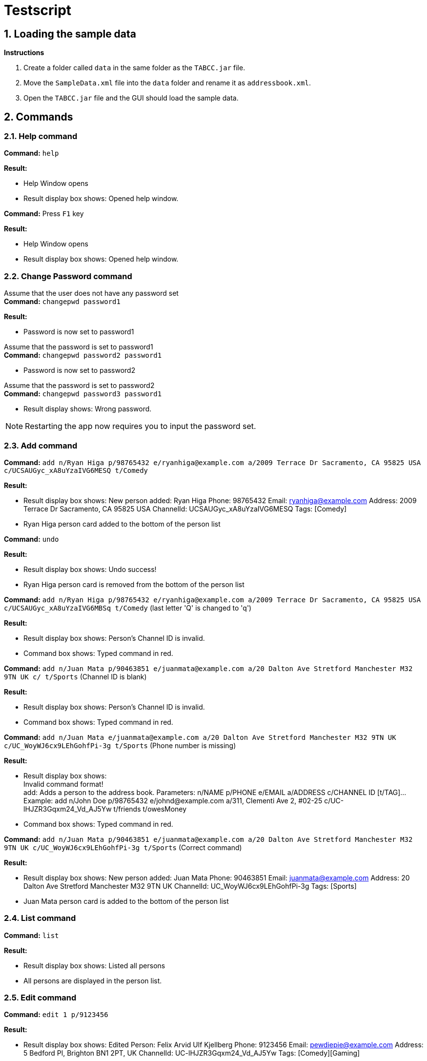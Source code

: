 = Testscript

:sectnums:
:imagesDir: images
:stylesDir: stylesheets
:experimental:

== Loading the sample data

*Instructions*

1. Create a folder called `data` in the same folder as the `TABCC.jar` file.
2. Move the `SampleData.xml` file into the `data` folder and rename it as `addressbook.xml`.
2. Open the `TABCC.jar` file and the GUI should load the sample data.

== Commands

=== Help command

*Command:* `help`

*Result:*

****
* Help Window opens
* Result display box shows: Opened help window.
****

*Command:* Press kbd:[F1] key

*Result:*

****
* Help Window opens
* Result display box shows: Opened help window.
****

=== Change Password command
Assume that the user does not have any password set +
*Command:* `changepwd password1`

*Result:*

****
* Password is now set to password1
****

Assume that the password is set to password1 +
*Command:* `changepwd password2 password1`
****
* Password is now set to password2
****

Assume that the password is set to password2 +
*Command:* `changepwd password3 password1`
****
* Result display shows: Wrong password.
****

[NOTE]
====
Restarting the app now requires you to input the password set.
====

=== Add command

*Command:* `add n/Ryan Higa p/98765432 e/ryanhiga@example.com a/2009 Terrace Dr Sacramento, CA 95825 USA c/UCSAUGyc_xA8uYzaIVG6MESQ t/Comedy`

*Result:*

****
* Result display box shows: New person added: Ryan Higa Phone: 98765432 Email: ryanhiga@example.com Address: 2009 Terrace Dr Sacramento, CA 95825 USA ChannelId: UCSAUGyc_xA8uYzaIVG6MESQ Tags: [Comedy]
* Ryan Higa person card added to the bottom of the person list
****

*Command:* `undo`

*Result:*

****
* Result display box shows: Undo success!
* Ryan Higa person card is removed from the bottom of the person list
****

*Command:* `add n/Ryan Higa p/98765432 e/ryanhiga@example.com a/2009 Terrace Dr Sacramento, CA 95825 USA c/UCSAUGyc_xA8uYzaIVG6MBSq t/Comedy`
(last letter 'Q' is changed to 'q')

*Result:*

****
* Result display box shows: Person's Channel ID is invalid.
* Command box shows: Typed command in red.

****

*Command:* `add n/Juan Mata p/90463851 e/juanmata@example.com a/20 Dalton Ave Stretford Manchester M32 9TN UK c/ t/Sports` (Channel ID is blank)

*Result:*

****
* Result display box shows: Person's Channel ID is invalid.
* Command box shows: Typed command in red.

****

*Command:* `add n/Juan Mata e/juanmata@example.com a/20 Dalton Ave Stretford Manchester M32 9TN UK c/UC_WoyWJ6cx9LEhGohfPi-3g t/Sports` (Phone number is missing)

*Result:*

****
* Result display box shows: +
  Invalid command format! +
  add: Adds a person to the address book. Parameters: n/NAME p/PHONE e/EMAIL a/ADDRESS c/CHANNEL ID [t/TAG]...
  Example: add n/John Doe p/98765432 e/johnd@example.com a/311, Clementi Ave 2, #02-25 c/UC-lHJZR3Gqxm24_Vd_AJ5Yw t/friends t/owesMoney
* Command box shows: Typed command in red.

****

*Command:* `add n/Juan Mata p/90463851 e/juanmata@example.com a/20 Dalton Ave Stretford Manchester M32 9TN UK c/UC_WoyWJ6cx9LEhGohfPi-3g t/Sports` (Correct command)

*Result:*

****
* Result display box shows: New person added: Juan Mata Phone: 90463851 Email: juanmata@example.com Address: 20 Dalton Ave Stretford Manchester M32 9TN UK ChannelId: UC_WoyWJ6cx9LEhGohfPi-3g Tags: [Sports]
* Juan Mata person card is added to the bottom of the person list
****

=== List command

*Command:* `list`

*Result:*
****
* Result display box shows: Listed all persons
* All persons are displayed in the person list.
****

=== Edit command

*Command:* `edit 1 p/9123456`

*Result:*

****
* Result display box shows: Edited Person: Felix Arvid Ulf Kjellberg Phone: 9123456 Email: pewdiepie@example.com Address: 5 Bedford Pl, Brighton BN1 2PT, UK ChannelId: UC-lHJZR3Gqxm24_Vd_AJ5Yw Tags: [Comedy][Gaming]
****

*Command:* `edit 1 e/pewdiepie2@example.com`

*Result:*

****
* Result display box shows: Edited Person: Felix Arvid Ulf Kjellberg Phone: 9123456 Email: pewdiepie@example.com Address: 5 Bedford Pl, Brighton BN1 2PT, UK ChannelId: UC-lHJZR3Gqxm24_Vd_AJ5Yw Tags: [Comedy][Gaming]
****

=== Delete command

*Command:* `delete 3`

*Result:*
****
* Result display box shows: 1 person deleted!
* `Naomi Neo` is removed from the person list, her contact will no longer be available.
****

*Command:* `undo`

*Result:*
****
* Result display box shows: Undo success!
* `Naomi Neo` is added back to the address book and the contact detail can be viewed the person list.
****

*Command:* `delete 21` (assuming only 20 contacts in the person list)

*Result:*
****
* Result display box shows: The person index provided is invalid.
****

*Command:* `delete -1` (negative index)

*Result:*
****
* Result display box shows: Invalid command format.
* Parameter has to be a positive integer.
****

=== Favourite command

*Command:* `fave 3 true`

*Result:*
****
* Result display box shows: Added Person to Favourites: [Naomi's details]
* `Naomi Neo` is marked as a favourite.
****

*Command:* `ffav`

*Result:*
****
* Result display box shows: 1 persons listed!
* `Naomi Neo` is listed in the person list.
****

*Command:* `fave 3 false`

*Result:*
****
* Result display box shows: The person index provided is invalid
****

*Command:* `undo`

*Result:*
****
* Result display box shows: Undo success!
* `Naomi Neo` is removed from favourite.
****

*Command:* `ffav`

*Result:*
****
* Result display box shows: 0 persons listed!
* Person list is empty.
****

*Command:* `fave 3`

*Result:*
****
* Result display box shows: Invalid command format! [Favourites command help]
****

=== Find Favourites Command

*Command:* `findfav`

*Result:*
****
* Result display box shows: Listed favourite persons
* Person list shows all persons marked as favourites.
****

*Command:* `ffav`

*Result:*
****
* Result display box shows: Listed favourite persons
* Person list shows all persons marked as favourites.
****

=== Find Command

*Command:* `find naomi`

*Result:*
****
* Result display box shows: 1 person listed!
* Person list shows Naomi Neo.
****

*Command:* `find Jay Chou` (Assuming Jay Chou is not in the person list).

*Result:*
****
* Result display box shows: 0 person listed!
****

*Command:* `find 1` (Entering integer parameter).

*Result:*
****
* Result display box shows: 0 person listed!
****

=== Find email command

*Command:* `findemail namewee@example.com`

*Result:*
****
* Result display box shows: 1 person listed!
* Person list shows NameWee.
****

*Command:* `findemail jaychou@email.com` (Assuming no person with such email exist in TABCC).

*Result:*
****
* Result display box shows: 0 person listed!
****

=== Find tag command

*Command:* `findtag NUS` (assuming no such tag exist in TABCC).

*Result:*
****
* Result display box shows: 0 person listed!
****

*Command:* `findtag music`

*Result:*
****
* Result display box shows: 4 persons listed!
* Person list shows `Kurt Hugo Schneider`, `Rob Chapman`, `Paul Davids` and `NameWee`.
****

=== Select command

*Command:* `select 1` then press the kbd:[Backspace] key

*Result:*

****
* Result display box shows: Selected Person: 1
* Person card for Kurt Hugo Schneider selected on the person list panel on the left
* Profile GUI for Kurt Hugo Schneider appears on the profile panel on the right
****

*Command:* `select 5`

*Result:*

****
* Result display box shows: The person index provided is invalid
* Command box shows: Typed command in red.
* Person card selected and profile GUI shown is unchanged (still shows Kurt Hugo Schneider)
****

=== Send command

*Command:* `send 0`

*Result:*

****
* Result display box shows: +
Invalid command format!
send: Opens up third-party communication application with the information of the person identified by the index number used in the last person listing.

* Command box shows: Typed command in red.

****

*Command:* `send 1`

*Result:*

****
* Windows Mail App should open up
* Email typed in "To:" field should be "kurtschneider@example.com"
* Result display box shows: Opened Mail App...
****

[NOTE]
Don't close Mail App yet, switch back to TABCC

*Command:* `send 2`

*Result:*

****
* Windows Mail App should open up again
* Email typed in "To:" field should be changed to "robchapman@example.com"
* Result display box shows: Opened Mail App...
****

[NOTE]
Can close mail app.

=== Sort by name(ascending) command

*Command:* `sortAscend`

*Result:*
****
* Result display box shows: List is now arranged in ascending order!
* Person list is now arrange in lexicographical order according to the person's name, starting from Z all the way to A.
* Person list will show: +
  [Rob Chapman's Details] +
  [Paul Davids's Details] +
  [Namewee's Details] +
  [Kurt Hugo Schneider's Details]
****

=== Clear command
*Command:* `clear`

*Result:*
****
* Address book has been cleared!
* Person list is now empty.
****

*Command:* `undo`

*Result:*
****
* Undo success!
* Person list is now filled with contacts again.
****

*Command:* `redo`

*Result:*
****
* Redo success!
* Person list is now empty.
****

*Command:* `undo`

*Result:*
****
* Undo success!
* Person list is now filled with contacts again.
=======
* Result display shows: Address book has been cleared!
****

*Command:* cLEar

*Result:*
****
* Result display shows: Unknown command
****

=== Undo command
*Command:* `undo` +
This command has been demonstrated throughout the TestScript.

=== Redo command
*Command:* `redo` +
This command has been demonstrated throughout the TestScript.

=== Change Theme command
*Command:* `theme light`

*Result:*

****
* The theme is now set to light
****

*Command:* `theme dark`

*Result:*

****
* The theme is now set to dark
****

*Command:* `theme youtube`

*Result:*

****
* The theme is now set to youtube
****

*Command:* `theme nosuchtheme`

*Result:*

****
* Result display shows: +
Invalid theme. +
theme: Changes theme. +
theme <dark/light/youtube>
****

[NOTE]
====
The theme settings will be saved even if you restart the app.
====
